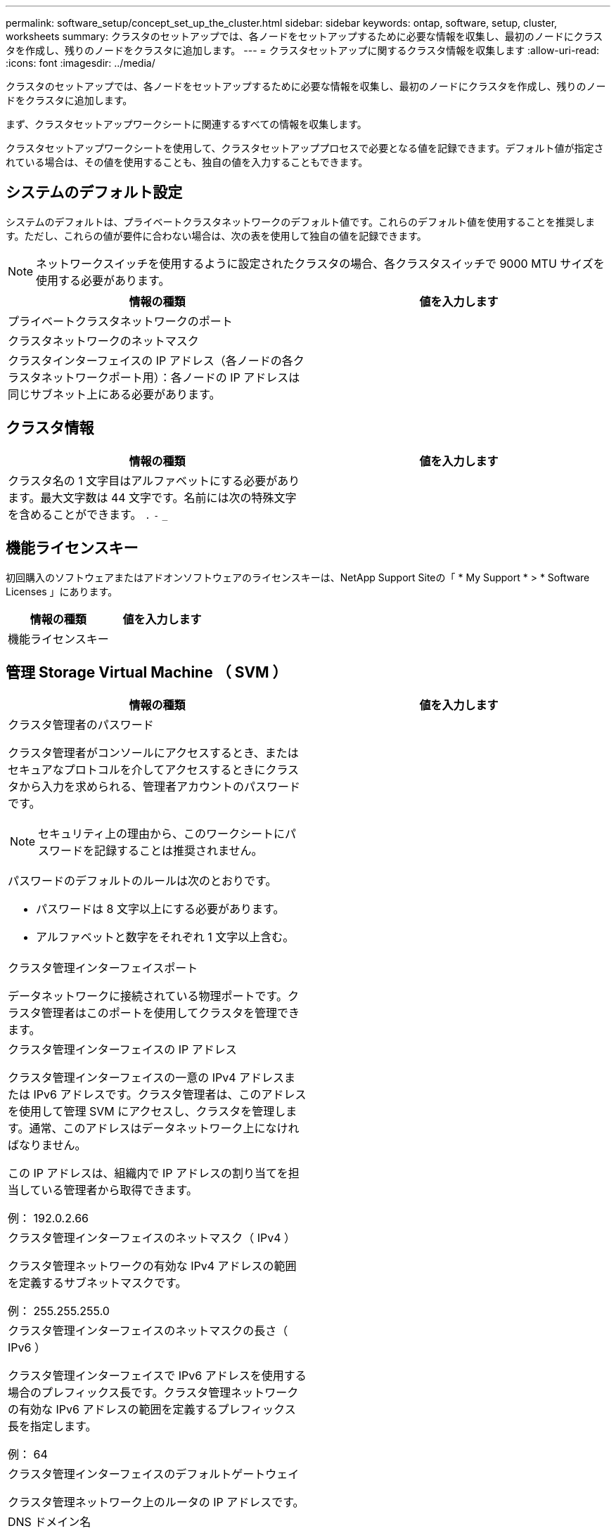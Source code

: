 ---
permalink: software_setup/concept_set_up_the_cluster.html 
sidebar: sidebar 
keywords: ontap, software, setup, cluster, worksheets 
summary: クラスタのセットアップでは、各ノードをセットアップするために必要な情報を収集し、最初のノードにクラスタを作成し、残りのノードをクラスタに追加します。 
---
= クラスタセットアップに関するクラスタ情報を収集します
:allow-uri-read: 
:icons: font
:imagesdir: ../media/


[role="lead"]
クラスタのセットアップでは、各ノードをセットアップするために必要な情報を収集し、最初のノードにクラスタを作成し、残りのノードをクラスタに追加します。

まず、クラスタセットアップワークシートに関連するすべての情報を収集します。

クラスタセットアップワークシートを使用して、クラスタセットアッププロセスで必要となる値を記録できます。デフォルト値が指定されている場合は、その値を使用することも、独自の値を入力することもできます。



== システムのデフォルト設定

システムのデフォルトは、プライベートクラスタネットワークのデフォルト値です。これらのデフォルト値を使用することを推奨します。ただし、これらの値が要件に合わない場合は、次の表を使用して独自の値を記録できます。


NOTE: ネットワークスイッチを使用するように設定されたクラスタの場合、各クラスタスイッチで 9000 MTU サイズを使用する必要があります。

[cols="2*"]
|===
| 情報の種類 | 値を入力します 


| プライベートクラスタネットワークのポート |  


| クラスタネットワークのネットマスク |  


| クラスタインターフェイスの IP アドレス（各ノードの各クラスタネットワークポート用）：各ノードの IP アドレスは同じサブネット上にある必要があります。 |  
|===


== クラスタ情報

[cols="2*"]
|===
| 情報の種類 | 値を入力します 


| クラスタ名の 1 文字目はアルファベットにする必要があります。最大文字数は 44 文字です。名前には次の特殊文字を含めることができます。
`.` `-` `_` |  
|===


== 機能ライセンスキー

初回購入のソフトウェアまたはアドオンソフトウェアのライセンスキーは、NetApp Support Siteの「 * My Support * > * Software Licenses 」にあります。

[cols="2*"]
|===
| 情報の種類 | 値を入力します 


| 機能ライセンスキー |  
|===


== 管理 Storage Virtual Machine （ SVM ）

[cols="2*"]
|===
| 情報の種類 | 値を入力します 


 a| 
クラスタ管理者のパスワード

クラスタ管理者がコンソールにアクセスするとき、またはセキュアなプロトコルを介してアクセスするときにクラスタから入力を求められる、管理者アカウントのパスワードです。


NOTE: セキュリティ上の理由から、このワークシートにパスワードを記録することは推奨されません。

パスワードのデフォルトのルールは次のとおりです。

* パスワードは 8 文字以上にする必要があります。
* アルファベットと数字をそれぞれ 1 文字以上含む。

 a| 



 a| 
クラスタ管理インターフェイスポート

データネットワークに接続されている物理ポートです。クラスタ管理者はこのポートを使用してクラスタを管理できます。
 a| 



 a| 
クラスタ管理インターフェイスの IP アドレス

クラスタ管理インターフェイスの一意の IPv4 アドレスまたは IPv6 アドレスです。クラスタ管理者は、このアドレスを使用して管理 SVM にアクセスし、クラスタを管理します。通常、このアドレスはデータネットワーク上になければなりません。

この IP アドレスは、組織内で IP アドレスの割り当てを担当している管理者から取得できます。

例： 192.0.2.66
 a| 



 a| 
クラスタ管理インターフェイスのネットマスク（ IPv4 ）

クラスタ管理ネットワークの有効な IPv4 アドレスの範囲を定義するサブネットマスクです。

例： 255.255.255.0
 a| 



 a| 
クラスタ管理インターフェイスのネットマスクの長さ（ IPv6 ）

クラスタ管理インターフェイスで IPv6 アドレスを使用する場合のプレフィックス長です。クラスタ管理ネットワークの有効な IPv6 アドレスの範囲を定義するプレフィックス長を指定します。

例： 64
 a| 



 a| 
クラスタ管理インターフェイスのデフォルトゲートウェイ

クラスタ管理ネットワーク上のルータの IP アドレスです。
 a| 



 a| 
DNS ドメイン名

ネットワークの DNS ドメインの名前です。

ドメイン名には英数字を使用する必要があります。複数の DNS ドメイン名を入力するには、カンマまたはスペースでそれぞれの名前を区切ります。
 a| 



 a| 
ネームサーバの IP アドレス

DNS ネームサーバの IP アドレスです。各アドレスをカンマまたはスペースで区切ります。
 a| 

|===


== ノード情報（クラスタ内の各ノード）

[cols="2*"]
|===
| 情報の種類 | 値を入力します 


 a| 
コントローラの物理的な場所（オプション）

コントローラの物理的な場所の概要。このノードをクラスタ内のどこに配置するかを示す概要を使用します（例： Lab 5 、 Row 7 、 Rack B` ）。
 a| 



 a| 
ノード管理インターフェイスポート

ノード管理ネットワークに接続されている物理ポートで、クラスタ管理者はこのポートを使用してノードを管理できます。
 a| 



 a| 
ノード管理インターフェイスの IP アドレス

管理ネットワーク上のノード管理インターフェイスに対する一意の IPv4 アドレスまたは IPv6 アドレスです。ノード管理インターフェイスポートをデータポートとして定義している場合、この IP アドレスはデータネットワーク上で一意の IP アドレスである必要があります。

この IP アドレスは、組織内で IP アドレスの割り当てを担当している管理者から取得できます。

例： 192.0.2.66
 a| 



 a| 
ノード管理インターフェイスのネットマスク（ IPv4 ）

ノード管理ネットワークの有効な IP アドレスの範囲を定義するサブネットマスクです。

ノード管理インターフェイスポートをデータポートとして定義している場合、ネットマスクはそのデータネットワークのサブネットマスクである必要があります。

例： 255.255.255.0
 a| 



 a| 
ノード管理インターフェイスのネットマスクの長さ（ IPv6 ）

ノード管理インターフェイスで IPv6 アドレスを使用する場合のプレフィックス長です。ノード管理ネットワークの有効な IPv6 アドレスの範囲を定義するプレフィックス長を指定します。

例： 64
 a| 



 a| 
ノード管理インターフェイスのデフォルトゲートウェイ

ノード管理ネットワークのルータの IP アドレスです。
 a| 

|===


== NTP サーバの情報

[cols="2*"]
|===
| 情報の種類 | 値を入力します 


 a| 
NTP サーバアドレス

サイトの Network Time Protocol （ NTP ；ネットワークタイムプロトコル）サーバの IP アドレスです。これらのサーバは、クラスタ全体で時間を同期するために使用されます。
 a| 

|===